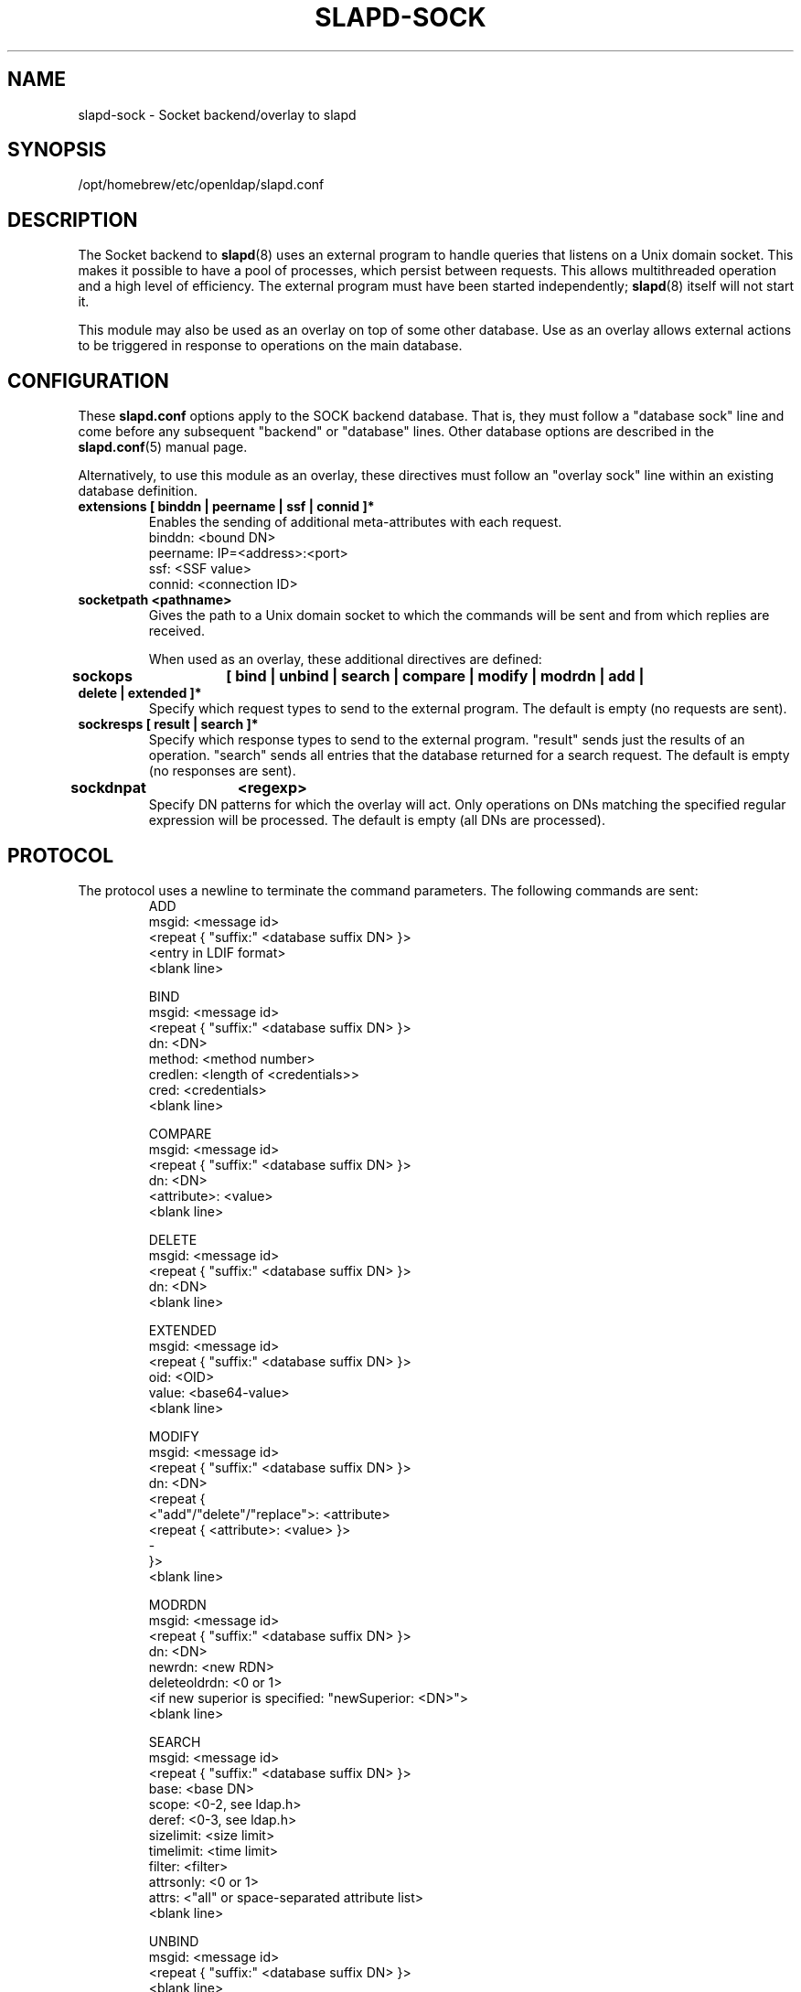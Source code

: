 .TH SLAPD-SOCK 5 "2024/01/29" "OpenLDAP 2.6.7"
.\" Copyright 2007-2022 The OpenLDAP Foundation All Rights Reserved.
.\" Copying restrictions apply.  See COPYRIGHT/LICENSE.
.\" $OpenLDAP$
.SH NAME
slapd\-sock \- Socket backend/overlay to slapd
.SH SYNOPSIS
/opt/homebrew/etc/openldap/slapd.conf
.SH DESCRIPTION
The Socket backend to
.BR slapd (8)
uses an external program to handle queries that listens on a Unix domain
socket.  This makes it possible to have a pool of processes, which persist
between requests. This allows multithreaded operation and a high level of
efficiency. The external program must have been started independently;
.BR slapd (8)
itself will not start it.

This module may also be used as an overlay on top of some other database.
Use as an overlay allows external actions to be triggered in response to
operations on the main database.
.SH CONFIGURATION
These
.B slapd.conf
options apply to the SOCK backend database.
That is, they must follow a "database sock" line and come before any
subsequent "backend" or "database" lines.
Other database options are described in the
.BR slapd.conf (5)
manual page.

Alternatively, to use this module as an overlay, these directives must
follow an "overlay sock" line within an existing database definition.
.TP
.B extensions      [ binddn | peername | ssf | connid ]*
Enables the sending of additional meta-attributes with each request.
.nf
binddn: <bound DN>
peername: IP=<address>:<port>
ssf: <SSF value>
connid: <connection ID>
.fi
.TP
.B socketpath      <pathname>
Gives the path to a Unix domain socket to which the commands will
be sent and from which replies are received.

When used as an overlay, these additional directives are defined:
.TP
.B sockops	[ bind | unbind | search | compare | modify | modrdn | add | delete | extended ]*
Specify which request types to send to the external program. The default is
empty (no requests are sent).
.TP
.B sockresps       [ result | search ]*
Specify which response types to send to the external program. "result"
sends just the results of an operation. "search" sends all entries that
the database returned for a search request. The default is empty
(no responses are sent).
.TP
.B sockdnpat	<regexp>
Specify DN patterns for which the overlay will act. Only operations on
DNs matching the specified regular expression will be processed. The default
is empty (all DNs are processed).

.SH PROTOCOL
The protocol uses a newline to terminate the command parameters. The
following commands are sent:
.RS
.nf
ADD
msgid: <message id>
<repeat { "suffix:" <database suffix DN> }>
<entry in LDIF format>
<blank line>
.fi
.RE
.PP
.RS
.nf
BIND
msgid: <message id>
<repeat { "suffix:" <database suffix DN> }>
dn: <DN>
method: <method number>
credlen: <length of <credentials>>
cred: <credentials>
<blank line>
.fi
.RE
.PP
.RS
.nf
COMPARE
msgid: <message id>
<repeat { "suffix:" <database suffix DN> }>
dn: <DN>
<attribute>: <value>
<blank line>
.fi
.RE
.PP
.RS
.nf
DELETE
msgid: <message id>
<repeat { "suffix:" <database suffix DN> }>
dn: <DN>
<blank line>
.fi
.RE
.PP
.RS
.nf
EXTENDED
msgid: <message id>
<repeat { "suffix:" <database suffix DN> }>
oid: <OID>
value: <base64-value>
<blank line>
.fi
.RE
.PP
.RS
.nf
MODIFY
msgid: <message id>
<repeat { "suffix:" <database suffix DN> }>
dn: <DN>
<repeat {
    <"add"/"delete"/"replace">: <attribute>
    <repeat { <attribute>: <value> }>
    \-
}>
<blank line>
.fi
.RE
.PP
.RS
.nf
MODRDN
msgid: <message id>
<repeat { "suffix:" <database suffix DN> }>
dn: <DN>
newrdn: <new RDN>
deleteoldrdn: <0 or 1>
<if new superior is specified: "newSuperior: <DN>">
<blank line>
.fi
.RE
.PP
.RS
.nf
SEARCH
msgid: <message id>
<repeat { "suffix:" <database suffix DN> }>
base: <base DN>
scope: <0-2, see ldap.h>
deref: <0-3, see ldap.h>
sizelimit: <size limit>
timelimit: <time limit>
filter: <filter>
attrsonly: <0 or 1>
attrs: <"all" or space-separated attribute list>
<blank line>
.fi
.RE
.PP
.RS
.nf
UNBIND
msgid: <message id>
<repeat { "suffix:" <database suffix DN> }>
<blank line>
.fi
.RE
.LP
The commands - except \fBunbind\fP - should output:
.RS
.nf
RESULT
code: <integer>
matched: <matched DN>
info: <text>
.fi
.RE
where only RESULT is mandatory, and then close the socket.
The \fBsearch\fP RESULT should be preceded by the entries in LDIF
format, each entry followed by a blank line.
Lines starting with `#' or `DEBUG:' are ignored.

When used as an overlay, the external program should return a
CONTINUE response if request processing should continue normally, or
a regular RESULT response if the external program wishes to bypass the
underlying database.

If
.B sockresps
includes
.BR result
or
.BR search ,
the overlay will also send any response messages to the external program (also
see KNOWN LIMITATIONS). These will appear as an extended RESULT message or an
ENTRY message respectively, both are defined below and the program is not
expected to respond to these.

The extended RESULT message is similar to the one above, but also includes the
msgid and any configured extensions:
.RS
.nf
RESULT
msgid: <message id>
code: <integer>
matched: <matched DN>
info: <text>
<blank line>
.fi
.RE

Typically both the msgid and the connid will be needed to match
a result message to a request. The ENTRY message has the form
.RS
.nf
ENTRY
msgid: <message id>
<entry in LDIF format>
<blank line>
.fi
.RE

.SH KNOWN LIMITATIONS
The
.B sock
backend does not process extended operation results from an external program.

If
.B sockresps
is configured,
.B sock
overlay does not consider
.B sockops
nor
.B sockdnpat
to decide which responses are passed onto the external program, instead, all
responses are currently passed on.

.SH ACCESS CONTROL
The
.B sock
backend does not honor all ACL semantics as described in
.BR slapd.access (5).
In general, access to objects is checked by using a dummy object
that contains only the DN, so access rules that rely on the contents
of the object are not honored.
In detail:
.LP
The
.B add
operation does not require
.B write (=w)
access to the 
.B children
pseudo-attribute of the parent entry.
.LP
The
.B bind
operation requires 
.B auth (=x)
access to the 
.B entry
pseudo-attribute of the entry whose identity is being assessed;
.B auth (=x)
access to the credentials is not checked, but rather delegated 
to the underlying program.
.LP
The
.B compare
operation requires 
.B compare (=c)
access to the 
.B entry
pseudo-attribute
of the object whose value is being asserted;
.B compare (=c)
access to the attribute whose value is being asserted is not checked.
.LP
The
.B delete
operation does not require
.B write (=w)
access to the 
.B children
pseudo-attribute of the parent entry.
.LP
The
.B modify
operation requires
.B write (=w)
access to the 
.B entry 
pseudo-attribute;
.B write (=w)
access to the specific attributes that are modified is not checked.
.LP
The
.B modrdn
operation does not require
.B write (=w)
access to the 
.B children
pseudo-attribute of the parent entry, nor to that of the new parent,
if different;
.B write (=w)
access to the distinguished values of the naming attributes
is not checked.
.LP
The
.B search 
operation does not require
.B search (=s)
access to the 
.B entry
pseudo_attribute of the searchBase;
.B search (=s)
access to the attributes and values used in the filter is not checked.
.LP
The
.B extended
operation does not require any access special rights.
The external program has to implement any sort of access control.

.SH EXAMPLE
There is an example script in the slapd/back\-sock/ directory
in the OpenLDAP source tree.
.SH FILES
.TP
/opt/homebrew/etc/openldap/slapd.conf
default slapd configuration file
.SH SEE ALSO
.BR slapd.conf (5),
.BR slapd\-config (5),
.BR slapd (8).
.SH AUTHOR
Brian Candler, with enhancements by Howard Chu
